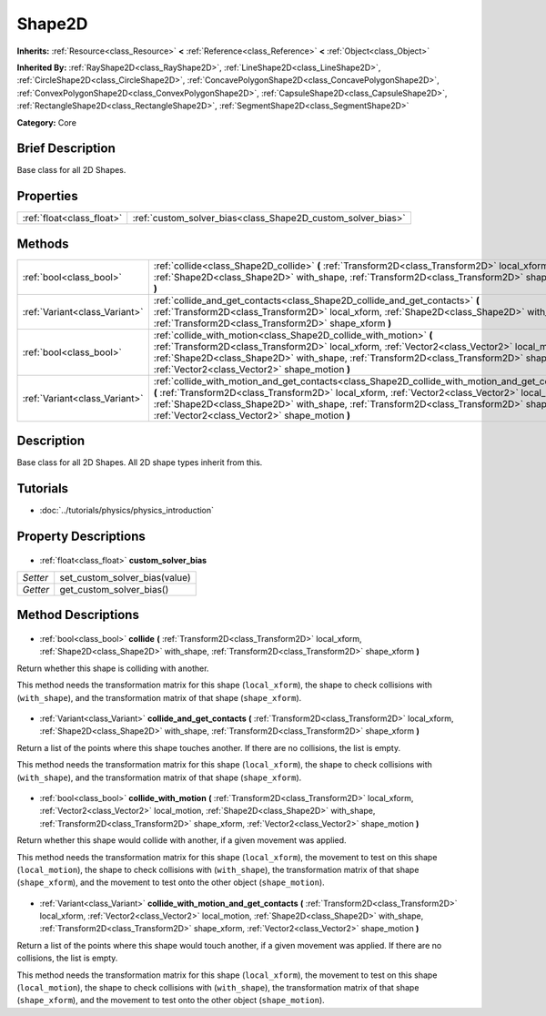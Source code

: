 .. Generated automatically by doc/tools/makerst.py in Godot's source tree.
.. DO NOT EDIT THIS FILE, but the Shape2D.xml source instead.
.. The source is found in doc/classes or modules/<name>/doc_classes.

.. _class_Shape2D:

Shape2D
=======

**Inherits:** :ref:`Resource<class_Resource>` **<** :ref:`Reference<class_Reference>` **<** :ref:`Object<class_Object>`

**Inherited By:** :ref:`RayShape2D<class_RayShape2D>`, :ref:`LineShape2D<class_LineShape2D>`, :ref:`CircleShape2D<class_CircleShape2D>`, :ref:`ConcavePolygonShape2D<class_ConcavePolygonShape2D>`, :ref:`ConvexPolygonShape2D<class_ConvexPolygonShape2D>`, :ref:`CapsuleShape2D<class_CapsuleShape2D>`, :ref:`RectangleShape2D<class_RectangleShape2D>`, :ref:`SegmentShape2D<class_SegmentShape2D>`

**Category:** Core

Brief Description
-----------------

Base class for all 2D Shapes.

Properties
----------

+---------------------------+-------------------------------------------------------------+
| :ref:`float<class_float>` | :ref:`custom_solver_bias<class_Shape2D_custom_solver_bias>` |
+---------------------------+-------------------------------------------------------------+

Methods
-------

+--------------------------------+----------------------------------------------------------------------------------------------------------------------------------------------------------------------------------------------------------------------------------------------------------------------------------------------------------------------------------------------------+
| :ref:`bool<class_bool>`        | :ref:`collide<class_Shape2D_collide>` **(** :ref:`Transform2D<class_Transform2D>` local_xform, :ref:`Shape2D<class_Shape2D>` with_shape, :ref:`Transform2D<class_Transform2D>` shape_xform **)**                                                                                                                                                   |
+--------------------------------+----------------------------------------------------------------------------------------------------------------------------------------------------------------------------------------------------------------------------------------------------------------------------------------------------------------------------------------------------+
| :ref:`Variant<class_Variant>`  | :ref:`collide_and_get_contacts<class_Shape2D_collide_and_get_contacts>` **(** :ref:`Transform2D<class_Transform2D>` local_xform, :ref:`Shape2D<class_Shape2D>` with_shape, :ref:`Transform2D<class_Transform2D>` shape_xform **)**                                                                                                                 |
+--------------------------------+----------------------------------------------------------------------------------------------------------------------------------------------------------------------------------------------------------------------------------------------------------------------------------------------------------------------------------------------------+
| :ref:`bool<class_bool>`        | :ref:`collide_with_motion<class_Shape2D_collide_with_motion>` **(** :ref:`Transform2D<class_Transform2D>` local_xform, :ref:`Vector2<class_Vector2>` local_motion, :ref:`Shape2D<class_Shape2D>` with_shape, :ref:`Transform2D<class_Transform2D>` shape_xform, :ref:`Vector2<class_Vector2>` shape_motion **)**                                   |
+--------------------------------+----------------------------------------------------------------------------------------------------------------------------------------------------------------------------------------------------------------------------------------------------------------------------------------------------------------------------------------------------+
| :ref:`Variant<class_Variant>`  | :ref:`collide_with_motion_and_get_contacts<class_Shape2D_collide_with_motion_and_get_contacts>` **(** :ref:`Transform2D<class_Transform2D>` local_xform, :ref:`Vector2<class_Vector2>` local_motion, :ref:`Shape2D<class_Shape2D>` with_shape, :ref:`Transform2D<class_Transform2D>` shape_xform, :ref:`Vector2<class_Vector2>` shape_motion **)** |
+--------------------------------+----------------------------------------------------------------------------------------------------------------------------------------------------------------------------------------------------------------------------------------------------------------------------------------------------------------------------------------------------+

Description
-----------

Base class for all 2D Shapes. All 2D shape types inherit from this.

Tutorials
---------

- :doc:`../tutorials/physics/physics_introduction`
Property Descriptions
---------------------

  .. _class_Shape2D_custom_solver_bias:

- :ref:`float<class_float>` **custom_solver_bias**

+----------+-------------------------------+
| *Setter* | set_custom_solver_bias(value) |
+----------+-------------------------------+
| *Getter* | get_custom_solver_bias()      |
+----------+-------------------------------+

Method Descriptions
-------------------

  .. _class_Shape2D_collide:

- :ref:`bool<class_bool>` **collide** **(** :ref:`Transform2D<class_Transform2D>` local_xform, :ref:`Shape2D<class_Shape2D>` with_shape, :ref:`Transform2D<class_Transform2D>` shape_xform **)**

Return whether this shape is colliding with another.

This method needs the transformation matrix for this shape (``local_xform``), the shape to check collisions with (``with_shape``), and the transformation matrix of that shape (``shape_xform``).

  .. _class_Shape2D_collide_and_get_contacts:

- :ref:`Variant<class_Variant>` **collide_and_get_contacts** **(** :ref:`Transform2D<class_Transform2D>` local_xform, :ref:`Shape2D<class_Shape2D>` with_shape, :ref:`Transform2D<class_Transform2D>` shape_xform **)**

Return a list of the points where this shape touches another. If there are no collisions, the list is empty.

This method needs the transformation matrix for this shape (``local_xform``), the shape to check collisions with (``with_shape``), and the transformation matrix of that shape (``shape_xform``).

  .. _class_Shape2D_collide_with_motion:

- :ref:`bool<class_bool>` **collide_with_motion** **(** :ref:`Transform2D<class_Transform2D>` local_xform, :ref:`Vector2<class_Vector2>` local_motion, :ref:`Shape2D<class_Shape2D>` with_shape, :ref:`Transform2D<class_Transform2D>` shape_xform, :ref:`Vector2<class_Vector2>` shape_motion **)**

Return whether this shape would collide with another, if a given movement was applied.

This method needs the transformation matrix for this shape (``local_xform``), the movement to test on this shape (``local_motion``), the shape to check collisions with (``with_shape``), the transformation matrix of that shape (``shape_xform``), and the movement to test onto the other object (``shape_motion``).

  .. _class_Shape2D_collide_with_motion_and_get_contacts:

- :ref:`Variant<class_Variant>` **collide_with_motion_and_get_contacts** **(** :ref:`Transform2D<class_Transform2D>` local_xform, :ref:`Vector2<class_Vector2>` local_motion, :ref:`Shape2D<class_Shape2D>` with_shape, :ref:`Transform2D<class_Transform2D>` shape_xform, :ref:`Vector2<class_Vector2>` shape_motion **)**

Return a list of the points where this shape would touch another, if a given movement was applied. If there are no collisions, the list is empty.

This method needs the transformation matrix for this shape (``local_xform``), the movement to test on this shape (``local_motion``), the shape to check collisions with (``with_shape``), the transformation matrix of that shape (``shape_xform``), and the movement to test onto the other object (``shape_motion``).

